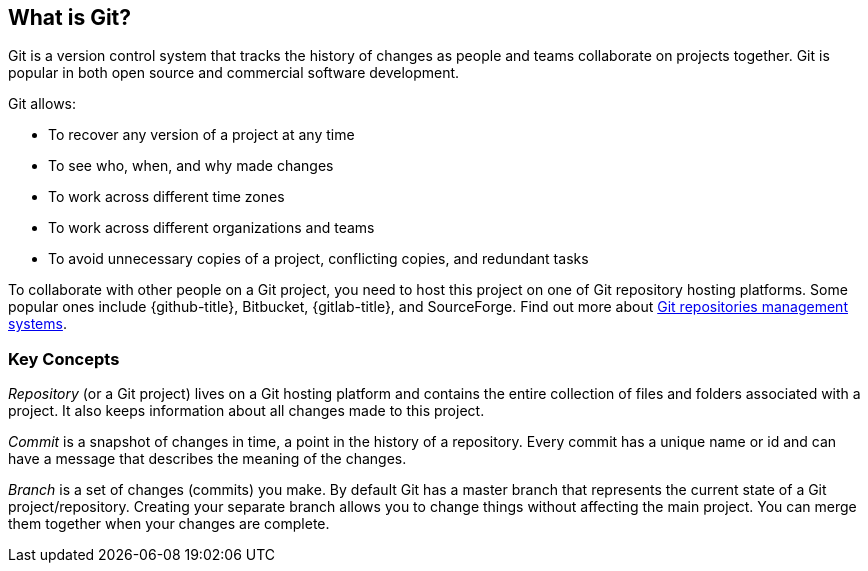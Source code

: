 [id='con_what-is-git']

== What is Git?

Git is a version control system that tracks the history of changes as people and teams collaborate on projects together.
Git is popular in both open source and commercial software development.

Git allows:

* To recover any version of a project at any time
* To see who, when, and why made changes
* To work across different time zones
* To work across different organizations and teams
* To avoid unnecessary copies of a project, conflicting copies, and redundant tasks

To collaborate with other people on a Git project, you need to host this project on one of Git repository hosting platforms. Some popular ones include {github-title},
Bitbucket, {gitlab-title}, and SourceForge. Find out more
about link:https://git.wiki.kernel.org/index.php/GitHosting[Git repositories management systems].

=== Key Concepts
_Repository_ (or a Git project) lives on a Git hosting platform and contains the entire
collection of files and folders associated with a project. It also keeps information about all changes made to this project.

_Commit_ is a snapshot of changes in time, a point in the history of a repository.
Every commit has a unique name or id and can have a message that describes the meaning of the changes.

_Branch_ is a set of changes (commits) you make. By default Git has a master branch
that represents the current state of a Git project/repository. Creating your separate branch allows you
to change things without affecting the main project. You can merge them together when your changes are complete.
